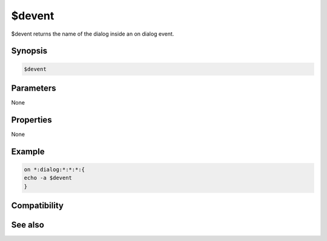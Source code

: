 $devent
=======

$devent returns the name of the dialog inside an on dialog event.

Synopsis
--------

.. code:: text

    $devent

Parameters
----------

None

Properties
----------

None

Example
-------

.. code:: text

    on *:dialog:*:*:*:{
    echo -a $devent
    }

Compatibility
-------------

.. compatibility:: 5.5

See also
--------

.. hlist::
    :columns: 4

    * :doc:`$dialog </identifiers/dialog>`
    * :doc:`$did </identifiers/did>`
